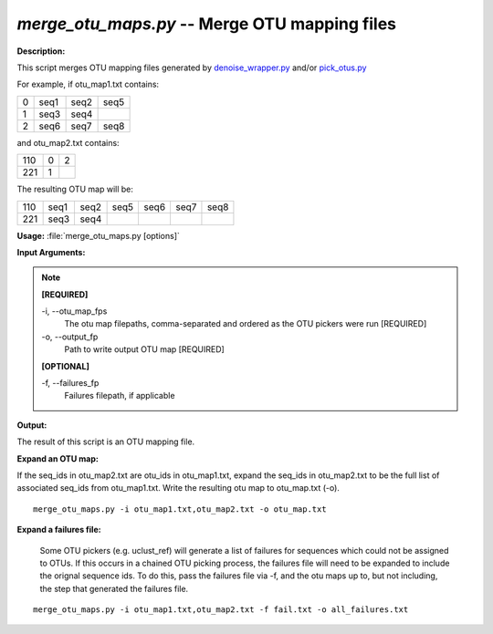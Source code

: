 .. _merge_otu_maps:

.. index:: merge_otu_maps.py

*merge_otu_maps.py* -- Merge OTU mapping files
^^^^^^^^^^^^^^^^^^^^^^^^^^^^^^^^^^^^^^^^^^^^^^^^^^^^^^^^^^^^^^^^^^^^^^^^^^^^^^^^^^^^^^^^^^^^^^^^^^^^^^^^^^^^^^^^^^^^^^^^^^^^^^^^^^^^^^^^^^^^^^^^^^^^^^^^^^^^^^^^^^^^^^^^^^^^^^^^^^^^^^^^^^^^^^^^^^^^^^^^^^^^^^^^^^^^^^^^^^^^^^^^^^^^^^^^^^^^^^^^^^^^^^^^^^^^^^^^^^^^^^^^^^^^^^^^^^^^^^^^^^^^^

**Description:**

This script merges OTU mapping files generated by `denoise_wrapper.py <./denoise_wrapper.html>`_ and/or `pick_otus.py <./pick_otus.html>`_

For example, if otu_map1.txt contains:

=   ====    ====    ====
0   seq1    seq2    seq5
1   seq3    seq4    
2   seq6    seq7    seq8
=   ====    ====    ====

and otu_map2.txt contains:

=== =   =
110 0   2
221 1
=== =   =

The resulting OTU map will be:

=== ====    ====    ====    ====    ====    ====
110 seq1    seq2    seq5    seq6    seq7    seq8
221 seq3    seq4
=== ====    ====    ====    ====    ====    ====



**Usage:** :file:`merge_otu_maps.py [options]`

**Input Arguments:**

.. note::

	
	**[REQUIRED]**
		
	-i, `-`-otu_map_fps
		The otu map filepaths, comma-separated and ordered as the OTU pickers were run [REQUIRED]
	-o, `-`-output_fp
		Path to write output OTU map [REQUIRED]
	
	**[OPTIONAL]**
		
	-f, `-`-failures_fp
		Failures filepath, if applicable


**Output:**

The result of this script is an OTU mapping file.


**Expand an OTU map:**

If the seq_ids in otu_map2.txt are otu_ids in otu_map1.txt, expand the seq_ids in otu_map2.txt to be the full list of associated seq_ids from otu_map1.txt. Write the resulting otu map to otu_map.txt (-o).

::

	merge_otu_maps.py -i otu_map1.txt,otu_map2.txt -o otu_map.txt

**Expand a failures file:**

 Some OTU pickers (e.g. uclust_ref) will generate a list of failures for sequences which could not be assigned to OTUs. If this occurs in a chained OTU picking process, the failures file will need to be expanded to include the orignal sequence ids. To do this, pass the failures file via -f, and the otu maps up to, but not including, the step that generated the failures file. 

::

	merge_otu_maps.py -i otu_map1.txt,otu_map2.txt -f fail.txt -o all_failures.txt


